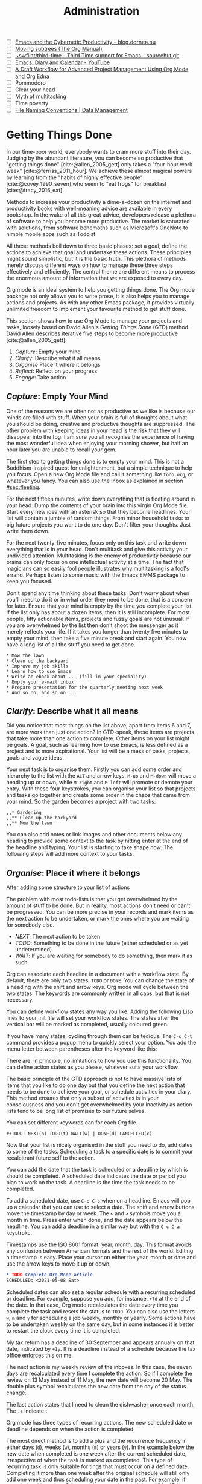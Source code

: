 #+title: Administration
#+bibliography: ../library/emacs-writing-studio.bib
#+startup:      content
#+macro:        ews /Emacs Writing Studio/
:NOTES:
- [ ] [[https://blog.dornea.nu/2023/09/21/emacs-and-the-cybernetic-productivity/][Emacs and the Cybernetic Productivity - blog.dornea.nu]]
- [ ] [[https://orgmode.org/manual/Moving-subtrees.html][Moving subtrees (The Org Manual)]]
- [ ] [[https://git.sr.ht/~swflint/third-time][~swflint/third-time - Third Time support for Emacs - sourcehut git]]
- [ ] [[https://www.youtube.com/watch?v=NkhgIB64zgc][Emacs: Diary and Calendar - YouTube]]
- [ ] [[https://karl-voit.at/2020/08/14/project-mgt-draft/][A Draft Workflow for Advanced Project Management Using Org Mode and Org Edna]]
- [ ] Pommodoro
- [ ] Clear your head
- [ ] Myth of multitasking
- [ ] Time poverty
- [ ] [[https://datamanagement.hms.harvard.edu/collect/file-naming-conventions][File Naming Conventions | Data Management]]
:END:

* Getting Things Done
In our time-poor world, everybody wants to cram more stuff into their day. Judging by the abundant literature, you can become so productive that "getting things done" [cite:@allen_2005_gett] only takes a "four-hour work week" [cite:@ferriss_2011_hour]. We achieve these almost magical powers by learning from the "habits of highly effective people" [cite:@covey_1990_seven] who seem to "eat frogs" for breakfast [cite:@tracy_2016_eat].

Methods to increase your productivity a dime-a-dozen on the internet and productivity books with well-meaning advice are available in every bookshop. In the wake of all this great advice, developers release a plethora of software to help you become more productive. The market is saturated with solutions, from software behemoths such as Microsoft's OneNote to nimble mobile apps such as Todoist.

All these methods boil down to three basic phases: set a goal, define the actions to achieve that goal and undertake these actions. These principles might sound simplistic, but it is the basic truth. This plethora of methods merely discuss different ways on how to manage these three steps effectively and efficiently. The central theme are different means to process the enormous amount of information that we are exposed to every day.

Org mode is an ideal system to help you getting things done. The Org mode package not only allows you to write prose, it is also helps you to manage actions and projects. As with any other Emacs package, it provides virtually unlimited freedom to implement your favourite method to get stuff done.

This section shows how to use Org Mode to manage your projects and tasks, loosely based on David Allen's /Getting Things Done/ (GTD) method. David Allen describes iterative five steps to become more productive [cite:@allen_2005_gett]:

1. /Capture/: Empty your mind
2. /Clarify/: Describe what it all means
3. /Organise/ Place it where it belongs
4. /Reflect/: Reflect on your progress
5. /Engage/: Take action
  
** /Capture/: Empty Your Mind
One of the reasons we are often not as productive as we like is because our minds are filled with stuff. When your brain is full of thoughts about what you should be doing, creative and productive thoughts are suppressed. The other problem with keeping ideas in your head is the risk that they will disappear into the fog. I am sure you all recognise the experience of having the most wonderful idea when enjoying your morning shower, but half an hour later you are unable to recall your gem.

The first step to getting things done is to empty your mind. This is not a Buddhism-inspired quest for enlightenment, but a simple technique to help you focus. Open a new Org Mode file and call it something like =todo.org=, or whatever you fancy. You can also use the Inbox as explained in section [[#sec:fleeting]]. 

For the next fifteen minutes, write down everything that is floating around in your head. Dump the contents of your brain into this virgin Org Mode file. Start every new idea with an asterisk so that they become headlines. Your list will contain a jumble of random things. From minor household tasks to big future projects you want to do one day. Don't filter your thoughts. Just write them down.

For the next twenty-five minutes, focus only on this task and write down everything that is in your head. Don't multitask and give this activity your undivided attention. Multitasking is the enemy of productivity because our brains can only focus on one intellectual activity at a time. The fact that magicians can so easily fool people illustrates why multitasking is a fool's errand. Perhaps listen to some music with the Emacs EMMS package to keep you focused.

Don't spend any time thinking about these tasks. Don't worry about when you'll need to do it or in what order they need to be done, that is a concern for later. Ensure that your mind is empty by the time you complete your list. If the list only has about a dozen items, then it is still incomplete. For most people, fifty actionable items, projects and fuzzy goals are not unusual. If you are overwhelmed by the list then don't shoot the messenger as it merely reflects your life. If it takes you longer than twenty five minutes to empty your mind, then take a five minute break and start again. You now have a long list of all the stuff you need to get done. 

#+begin_example
 * Mow the lawn
 * Clean up the backyard
 * Improve my job skills
 * Learn how to use Emacs
 * Write an ebook about ... (fill in your speciality)
 * Empty your e-mail inbox
 * Prepare presentation for the quarterly meeting next week
 * And so on, and so on ...
#+end_example

** /Clarify/: Describe what it all means
Did you notice that most things on the list above, apart from items 6 and 7, are more work than just one action? In GTD-speak, these items are projects that take more than one action to complete. Other items on your list might be goals. A goal, such as learning how to use Emacs, is less defined as a project and is more aspirational. Your list will be a mess of tasks, projects, goals and vague ideas.

Your next task is to organise them. Firstly you can add some order and hierarchy to the list with the =ALT= and arrow keys. =M-up= and =M-down= will move a heading up or down, while =M-right= and =M-left= will promote or demote your entry. With these four keystrokes, you can organise your list so that projects and tasks go together and create some order in the chaos that came from your mind. So the garden becomes a project with two tasks:

#+begin_example
,,* Gardening
,,** Clean up the backyard
,,** Mow the lawn
#+end_example

You can also add notes or link images and other documents below any heading to provide some context to the task by hitting enter at the end of the headline and typing. Your list is starting to take shape now. The following steps will add more context to your tasks. 

** /Organise/: Place it where it belongs
:PROPERTIES:
:CUSTOM_ID: sec:organise
:END:
After adding some structure to your list of actions

The problem with most todo-lists is that you get overwhelmed by the amount of stuff to be done. But in reality, most actions don't need or can't be progressed. You can be more precise in your records and mark items as the next action to be undertaken, or mark the ones where you are waiting for somebody else.

- /NEXT/: The next action to be taken.
- /TODO/: Something to be done in the future (either scheduled or as yet undetermined).
- /WAIT/: If you are waiting for somebody to do something, then mark it as such.

Org can associate each headline in a document with a workflow state. By default, there are only two states, =TODO= or =DONE=. You can change the state of a heading with the shift and arrow keys. Org mode will cycle between the two states. The keywords are commonly written in all caps, but that is not necessary.

You can define workflow states any way you like. Adding the following Lisp lines to your init file will set your workflow states. The states after the vertical bar will be marked as completed, usually coloured green.

If you have many states, cycling through them can be tedious. The =C-c C-t= command provides a popup menu to quickly select your option. You add the menu letter between parentheses after the keyword like this:

There are, in principle, no limitations to how you use this functionality. You can define action states as you please, whatever suits your workflow.

The basic principle of the GTD approach is not to have massive lists of items that you like to do one day but that you define the next action that needs to be done to achieve your goal, or schedule activities in your diary. This method ensures that only a subset of activities is in your consciousness and  you don't get overwhelmed by your inactivity as action lists tend to be long list of promises to our future selves.

You can set different keywords can for each Org file. 

#+begin_example
,#+TODO: NEXT(n) TODO(t) WAIT(w) | DONE(d) CANCELLED(c)
#+end_example

Now that your list is nicely organised in the stuff you need to do, add dates to some of the tasks. Scheduling a task to a specific date is to commit your recalcitrant future self to the action.

You can add the date that the task is scheduled or a deadline by which is should be completed. A scheduled date indicates the date or period you plan to work on the task. A deadline is the time the task needs to be completed.

To add a scheduled date, use =C-c C-s= when on a headline. Emacs will pop up a calendar that you can use to select a date. The shift and arrow buttons move the timestamp by day or week. The =<= and =>= symbols move you a month in time. Press enter when done, and the date appears below the headline. You can add a deadline in a similar way but with the =C-c C-a= keystroke.

Timestamps use the ISO 8601 format: year, month, day. This format avoids any confusion between American formats and the rest of the world. Editing a timestamp is easy. Place your cursor on either the year, month or date and use the arrow keys to move it up or down.

#+begin_src org :tangle no
  ,* TODO Complete Org-Mode article
  SCHEDULED: <2021-05-08 Sat>
#+end_src

Scheduled dates can also set a regular schedule with a recurring scheduled or deadline. For example, suppose you add, for instance, =+7d= at the end of the date. In that case, Org mode recalculates the date every time you complete the task and resets the status to =TODO=. You can also use the letters =w=, =m= and =y= for scheduling a job weekly, monthly or yearly. Some actions have to be undertaken weekly on the same day, but in some instances it is better to restart the clock every time it is completed.

My tax return has a deadline of 30 September and appears annually on that date, indicated by =+1y=. It is a deadline instead of a schedule because the tax office enforces this on me.

The next action is my weekly review of the inboxes. In this case, the seven days are recalculated every time I complete the action. So if I complete the review on 13 May instead of 11 May, the new date will become 20 May. The double plus symbol recalculates the new date from the day of the status change.

The last action states that I need to clean the dishwasher once each month. The =.+= indicate t

Org mode has three types of recurring actions. The new scheduled date or deadline depends on when the action is completed.

The most direct method is to add a plus and the recurrence frequency in either days (=d=), weeks (=w=), months (=m=) or years (=y=). In the example below the new date when completed is one week after the current scheduled date, irrespective of when the task is marked as completed. This type of recurring task is only suitable for tings that must occur on a defined date. Completing it more than one week after the original schedule will still only add one week and thus scheduling your date in the past. For example, if completing this task on 8 August, the new scheduled date will be 15 August.

#+begin_example
,* TODO Weekly review of inbox
SCHEDULED: <2024-06-30 Sun +7d>
#+end_example

It is also possible to reschedule a task a defined period after it is marked as completed by adding a double plus sign. The example below will add seven days to the current scheduled date every time the action is completed, irrespective of when. For example, if we complete this task on 8 August, the new scheduled date will become 17 August.
  
#+begin_example
,* TODO Weekly review
SCHEDULED: <2024-06-30 Sun ++7d>
#+end_example

The last method
        
#+begin_example
,* TODO Weekly review
SCHEDULED: <2024-06-30 Sun .+7d>
#+end_example

Deadlines are hard promises so it might be useful to be warned in advance when it is due. The example below sets a deadline for an upcoming total solar eclipse in Australia. I don't wan to miss this event, so the =-12m= cookie ensures that this deadline is added to the diary twelve months before it occurs, so I can organise my trip to the central desert.

#+begin_example
,* Solar Eclipse Central Australia
SCHEDULED: <2028-07-22 Sat -12m>
#+end_example

Only add a scheduled date if this is the time that you plan to do the action. Try not to add too overload your agenda with self-imposed scheduled tasks. You are better off setting a tas as the next action and determine when to do these in your daily reviews. A deadline is only helpful if there is an external expectation that you need to complete something by a specific date, for example, get travel insurance before your flight leaves.

Each todo item is a heading and you can create parent-child relationships between action by adding subheadings underneath an action.

Some todo items in your list could use a checklist to remind yourself of the required steps. Org mode allows you to add checkbox items anywhere in your document by adding =[ ]= after a list indicator. Using =M-S <RET>= after a tick box item creates a new list item with a tick box. Ticking and un-ticking any items is as simple as hitting =C-c C-c= (~org-toggle-checkbox~). The snippet below is an example of a todo item with a deadline, some notes and a checklist.

#+begin_example
 * TODO Submit tax return [1/3]
   DEADLINE: <2021-09-30 Mon +1y>
   Tax accountant: 0407 555 283
   - [X] Collect records
   - [ ] Prepare overview
   - [-] Set appointment with accountant
#+end_example

You can convert a plain list item to a checkbox item, or vice versa, with =C-u C-c C-c=. Adding two universal arguments add a horizontal line through the box to indicate that this item is no longer relevant (=C-u C-u C-c C-c=).

If you have a long list you might want to have an indicator that shows your progress, or lack thereof. You can add a so-called cookie. Add either =[/]= or [0%] in the line above the tick boxes and Org mode will record your progress next time an item changes, as shown in the example above.

You can also convert list items to headings and back again. The ~org-ctrl-c-star~ function (=C-c C-*=) converts a paragraph to a heading. If the line contains a checkbox, it becomes a TODO item. Using =C-c C--= (~org-ctrl-c-minus~) converts a paragraph or a heading to a list item.

** /Reflect/: Reflect on your progress
:PROPERTIES:
:ID:       e2d88931-29cc-405f-af36-c5d090fbc372
:END:
After a week or so, your inbox will start filling with stuff. Your inbox is not just one location, but a collection of places where you gather information. /Emacs Writing Studio/ uses the Org mode capture mechanism as an inbox, but it can also be a physical inbox to collect papers. A digital notebook on your phone or a physical diary to collect notes are also viable options.

My personal inbox consists of my Org mode inbox file, my email inbox, a cloud-based notes application in my phone a physical inbox and my physical diary. As part of my weekly review I promise myself to empty these locations and process them into my system using this flowchart, which is based on the classic GTD model.

During your regular review, you assess each bit of information you collected. If it is not actionable, the you either ditch it, otherwise capture it in Denote as a permanent note or an attachment (section [[#sec:denote]]). The Denote file naming convention is the ideal structure to use as an archive for anything that comes through your inbox that is worth keeping.

If the new item is actionable and it only takes a few minutes to do, then just go ahead and do it; don't waste your time formally registering the action.

Lastly, if the inbox item is actionable, bur requires some time, you can add it as an action to your todo list.

** /Engage/: Take action



* Manage Files

** Introduction


** Basic Operation of Dired
Emacs is a Swiss-Army chainsaw, but it cannot do everything. Sometimes you might like to open a file in other software, such as your image editor or video player. You can open files with external software by pressing =&= after which dired will ask for the appropriate software. You need to type the name of the executable file of the software you like to use, e.g. =gimp=.

It is sometimes useful to copy the name of a file to the kill ring with the =w= key, so you can use it to rename the file. So to rename a file, copy the name with =w=, rename the file with =R= and paste the existing name with =C-y= and edit the name to your new version.

You can select and deselect files for deletion (killed) with the =d= and =u= buttons. After you selected the files you like to delete, press =x= to execute the deletion. Press capital =D= if you like to remove a single file. When you delete or trash a currently open file, Emacs will also ask you to close the appropriate buffer. By default, Emacs permanently removes files. The /Emacs Writing Studio/ is configured so that files are moved to the recycle bin.

You can select multiple files to work on at the same time by marking them. The =m= button marks a file, and the =u= removes the mark. The capital =U= removes all marks in the buffer. The =t= key reverses your markings, which is helpful when you want to select everything but one or two files.

This method requires you to manually select each file. You can also use regular expressions to select files. Press =% m= to open the regular expression selection prompt. For example, =^2023.*_journal*= selects all Denote files that start with the =2023= and that have the =journal= file tag.  Now press =t= to invert the selection and =k= to remove the selected files from view. This sequence is a useful method to find related files.

After you selected multiple files in this manner, you can use all file commands to act on the selected targets, for example moving all 2023 files with the =_journal= tag to another folder.

** Recent Files and Bookmarks
Whenever you return to Emacs you might want to open a file you were working on recently. The recent files minor mode (~recentf-mode~) provides a transient list of the files you most recently opened. 

This minor mode saves the most recent opened files when you exit Emacs to a file in your configuration folder. However, it might be more useful to save the recent files regularly to ensure it is saved. The ~run-at-time~ function runs a function at a regular interval, in this case every five minutes. The ~recentf-edit-list~ function opens the file with your recent acquisitions and lets you delete selected files.

By default, the recent files mode stores the last twenty opened files, which you can change by modifying the ~recentf-max-saved-items~ variable.

Recent files are transient as they are continuously updated as you open new files. For a more permanent list of files you like to open, use [[https://www.gnu.org/software/emacs/manual/html_node/emacs/Bookmarks.html][bookmarks]].

You can store a file as a bookmark with =C-x r m= (~bookmark-set~). The bookmark will also store the location of the cursor, so you can maintain multiple bookmarks for a file. The default name for the bookmark is the name of the file. You can also enter a bespoke name in the minibuffer before hitting =ENTER=.

To view a list of all bookmarks in the minibuffer and select the one you like to open, use =C-x r b= (~bookmark-jump~). 

Bookmarks are saved in the =bookmarks= file in your configuration folder every time a new bookmark is created. The ~bookmark-save-flag~ is set to one so that the bookmarks file is saved every time you add a new one. The default value only saves it when you exit Emacs, which mean you could loose bookmarks in the unlikely event of an Emacs or system crash.

If you like to remove  bookmark no longer required then use the ~bookmark-delete~ function, which has no default keybinding but is bound to =C-x r D= in the /Emacs Writing Studio/ configuration.

** Viewing Images

** The Image-Dired Package


Yet another method of previewing your images is by marking the ones you need and generate inline thumbnails inside the Dired buffer with =C-t C-t= (~image-dired-dired-toggle-marked-thumbs~). The same shortcut also removes the thumbnails.

The active image is marked with a flashing border around the thumbnail and its filename is displayed on the top of the thumbnail window.

You can navigate the thumbnails with the arrow keys. The =<= and =>= keys take you to the start or end of the collection. You can remove a thumbnail from the collection with =C-d=. If you have selected more images than thumbnails that can fit on page, then image-dired tracks your movement, so as your cursor moves up or down, the thumbnails refresh.

To view an image, hit =RET= when the thumbnail is marked. You cycle through the marked images in your collection with the =space= and =backspace= buttons, or =C-<left>= /  =C-<right>=.

But why manually flick through your album if you can let Emacs do this for you? The =S= key starts a slideshow with each image shown five seconds by default. You can configure the delay with the ~image-dired-slideshow-delay~ variable, or drive the slideshow manually with the =space= and =backspace= keys, or =C-<left>= /  =C-<right>=.

The main image display is in image mode, so all the actions described in the previous section apply.

As usual, =q= quits the image or thumbnail window.

The image-dired software can also create a plain text database of images with searchable tags and thumbnail descriptions. 

You tag images directly from a dired buffer. The =C-t t= keystrokes lets you tag the selected files. You can retrieve the tags in a future session using =C-t f= and view the image thumbnails with =C-t d=, as described above. You can tag images from within a thumbnail buffer with the =t t= shortcut. You can also add a comment to the image by pressing =c= in the thumbnail viewer.

The file name, tags and comments show in the mini buffer as you move through the image thumbnails: =directory: filename (tags): comment=.

Emacs stores the metadata in the =image-dired= directory in your configuration folder in the =.image-dired_db= file. This is a plain text file that lists each file name and the tags an comment.

Retrieving tagged files only selects images with tags in the directory of the current dired buffer. It does not work across multiple folders. 

This tagging system is nice, but it creates an integrity vulnerability in that it separates tags and files. When you accidentally remove the database, all metadata is lost. You will also loose access to the metadata when you rename an image.

An alternative method to tag files is to use the Denote file naming convention, which encodes metadata into the name of the file.
#+begin_export html
&nbsp;
#+end_export

Denote is a package to produce and maintain plain text notes, but it can also be used to maintain a collection of binary (non-text) files. When using the [[{{< ref "/productivity/taking-notes-with-emacs-denote.org" >}}][Denote file naming convention]] for your images, you can mark parts of you collection using regular expressions. The Denote file naming convention encodes four bits of metadata about a file into the filename. Only the timestamp is compulsory and serves as a unique identifier:

- Timestamp in ISO 8601 format
- An alphanumeric signature (starting with double equality sign (~==~)
- The title in [[https://www.freecodecamp.org/news/snake-case-vs-camel-case-vs-pascal-case-vs-kebab-case-whats-the-difference/][kebab-case]] (starting with double dash ~==~)
- Keywords in [[https://www.freecodecamp.org/news/snake-case-vs-camel-case-vs-pascal-case-vs-kebab-case-whats-the-difference/][snake_case]] (starting with double underscore =__=)

For example, one photo in my collection is: =19930825T132000--forbidden-city-throne-palace-of-heavenly-purity__china.jpg=. So this photo was taken on 25 August 1993, the title describes the topic of the photograph and 

I can now go into Dired and mark files with regular expressions, searching for each of these fields. For example, using =%m _china= marks photos taken in China, or =%m -city= all images with the word "city" in their title. Using the Dired convention for naming files is not only great for notes, it also helps you manage your photo collection.

The ~denote-rename-file~ function (=C-c w R=) lets you construct a Denote-compliant file name for existing images or other binary files. This function uses the last modified date as the identifier by default. But when you are sorting old collections you might want to add a date that is different to the last modified one. Adding the universal argument (=C-u=) will also ask you to provide a date and time, i.e. (=C-u C-c w R=).

Emacs is a powerful piece of software but it is mostly limited to editing text. To meaningfully work with images, you will need another package. Image-dired lets you open images in external viewers or editors by setting one variable.

Pressing =C-enter= opens the file in an external viewer or editor. You can tell Emacs which external viewer to user by configuring the =image-dired-external-viewer= variable. I linked it to the GIMP (GNU Image Manipulation Program). The content of this variable obviously depends on your system and preferred viewer.

When you are in an image-dired buffer, you open the external viewer with =C-enter=. Confusingly, when you are in a normal dired buffer, this function is bound to =C-t x=. /Emacs Writing Studio/ remaps the keys so that you can use =C-enter= in dired and in image-dired to open an image in your favourite external editor.
